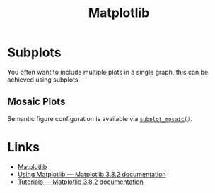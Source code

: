 :PROPERTIES:
:ID:       43350ae9-bbef-487f-8661-1336974ffecd
:mtime:    20231120135228
:ctime:    20231120135228
:END:
#+TITLE: Matplotlib
#+FILETAGS: :python:visualisation:graphics:matplotlib:

* Subplots

You often want to include multiple plots in a single graph, this can be achieved using subplots.

** Mosaic Plots

Semantic figure configuration is available via [[https://matplotlib.org/stable/users/explain/axes/mosaic.html][~subplot_mosaic()~]].

* Links
:PROPERTIES:
:mtime:    20231120135053
:ctime:    20231120135053
:END:

+ [[https://matplotlib.org/stable/][Matplotlib]]
+ [[https://matplotlib.org/stable/users/index.html][Using Matplotlib — Matplotlib 3.8.2 documentation]]
+ [[https://matplotlib.org/stable/tutorials/index.html][Tutorials — Matplotlib 3.8.2 documentation]]
